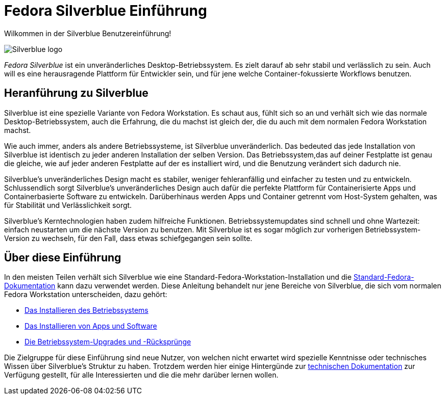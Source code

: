= Fedora Silverblue Einführung

Wilkommen in der Silverblue Benutzereinführung!

image::silverblue-logo.svg[Silverblue logo]

_Fedora Silverblue_ ist ein unveränderliches Desktop-Betriebssystem. Es zielt darauf ab 
sehr stabil und verlässlich zu sein. Auch will es eine herausragende Plattform für 
Entwickler sein, und für jene welche Container-fokussierte Workflows benutzen.

[[introduction]]
== Heranführung zu Silverblue

Silverblue ist eine spezielle Variante von Fedora Workstation. Es schaut aus, fühlt sich so an und verhält sich wie 
das normale Desktop-Betriebssystem, auch die Erfahrung, die du machst ist gleich der, 
die du auch mit dem normalen Fedora Workstation machst.

Wie auch immer, anders als andere Betriebssysteme, ist Silverblue unveränderlich. Das bedeuted 
das jede Installation von Silverblue ist identisch zu jeder anderen Installation der selben
Version. Das Betriebssystem,das auf deiner Festplatte ist genau die gleiche, 
wie auf jeder anderen Festplatte auf der es installiert wird, und die Benutzung verändert sich dadurch nie.

Silverblue's unveränderliches Design macht es stabiler, weniger fehleranfällig 
und einfacher zu testen und zu entwickeln. Schlussendlich sorgt Silverblue's unveränderliches 
Design auch dafür die perfekte Plattform für Containerisierte Apps 
und Containerbasierte Software zu entwickeln. Darüberhinaus 
werden Apps und Container getrennt vom Host-System gehalten, 
was für Stabilität und Verlässlichkeit sorgt.

Silverblue's Kerntechnologien haben zudem hilfreiche Funktionen. 
Betriebssystemupdates sind schnell und ohne Wartezeit: 
einfach neustarten um die nächste Version zu benutzen.
Mit Silverblue ist es sogar möglich zur vorherigen Betriebssystem-Version zu wechseln, 
für den Fall, dass etwas schiefgegangen sein sollte.

[[this-guide]]
== Über diese Einführung

In den meisten Teilen verhält sich Silverblue wie eine 
Standard-Fedora-Workstation-Installation und die https://docs.fedoraproject.org/[Standard-Fedora-Dokumentation] 
kann dazu verwendet werden. Diese Anleitung behandelt nur jene Bereiche von Silverblue, 
die sich vom normalen Fedora Workstation unterscheiden, 
dazu gehört:

* link:installation[Das Installieren des Betriebssystems]
* link:getting-started[Das Installieren von Apps und Software]
* link:updates-upgrades-rollbacks[Die Betriebssystem-Upgrades und -Rücksprünge]

Die Zielgruppe für diese Einführung sind neue Nutzer, von welchen nicht erwartet wird 
spezielle Kenntnisse oder technisches Wissen über Silverblue's Struktur zu haben. 
Trotzdem werden hier einige Hintergünde zur link:technical-information[technischen Dokumentation] zur Verfügung gestellt,
für alle Interessierten und die die mehr darüber lernen wollen.
